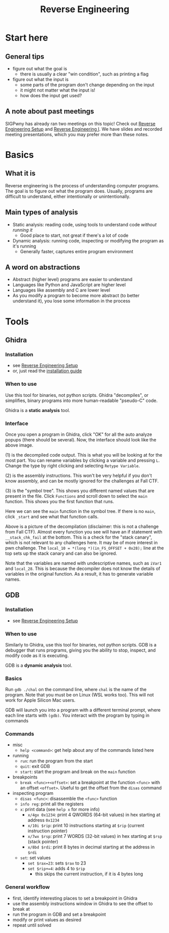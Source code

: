#+title: Reverse Engineering

* Start here
** General tips
- figure out what the goal is
  - there is usually a clear "win condition", such as printing a flag
- figure out what the input is
  - some parts of the program don't change depending on the input
  - it might not matter what the input is!
  - how does the input get used?
** A note about past meetings
SIGPwny has already ran two meetings on this topic! Check out [[https://sigpwny.com/meetings/fa2023/2023-09-17/][Reverse Engineering Setup]] and [[https://sigpwny.com/meetings/fa2023/2023-09-21/][Reverse Engineering I]]. We have slides and recorded meeting presentations, which you may prefer more than these notes.
* Basics
** What it is
Reverse engineering is the process of understanding computer programs. The goal is to figure out what the program does. Usually, programs are difficult to understand, either intentionally or unintentionally.
** Main types of analysis
- Static analysis: reading code, using tools to understand code /without running it/
  - Good place to start, not great if there's a lot of code
- Dynamic analysis: running code, inspecting or modifying the program as it's running
  - Generally faster, captures entire program environment
** A word on abstractions
- Abstract (higher level) programs are easier to understand
- Languages like Python and JavaScript are higher level
- Languages like assembly and C are lower level
- As you modify a program to become more abstract (to better understand it), you lose some information in the process
* Tools
** Ghidra
*** Installation
- see [[https://sigpwny.com/meetings/fa2023/2023-09-17/][Reverse Engineering Setup]]
- or, just read the [[https://ghidra-sre.org/InstallationGuide.html][installation guide]]
*** When to use
Use this tool for binaries, not python scripts. Ghidra "decompiles", or simplifies, binary programs into more human-readable "pseudo-C" code.

Ghidra is a *static analysis* tool.
*** Interface
[[./images/ghidra1.png]]

Once you open a program in Ghidra, click "OK" for all the auto analyze popups (there should be several). Now, the interface should look like the above image.

(1) is the decompiled code output. This is what you will be looking at for the most part. You can rename variables by clicking a variable and pressing =L=. Change the type by right clicking and selecting =Retype Variable=.

(2) is the assembly instructions. This won't be very helpful if you don't know assembly, and can be mostly ignored for the challenges at Fall CTF.

(3) is the "symbol tree". This shows you different named values that are present in the file. Click =Functions= and scroll down to select the =main= function. This shows you the first function that runs.

[[./images/ghidra2.png]]

Here we can see the =main= function in the symbol tree. If there is no =main=, click =_start= and see what that function calls.

[[./images/ghdira3.png]]

Above is a picture of the decompilation (disclaimer: this is not a challenge from Fall CTF). Almost every function you see will have an if statement with =__stack_chk_fail= at the bottom. This is a check for the "stack canary", which is not relevant to any challenges here. It may be of more interest in pwn challenge. The ~local_10 = *(long *)(in_FS_OFFSET + 0x28);~ line at the top sets up the stack canary and can also be ignored.

Note that the variables are named with undescriptive names, such as =iVar1= and =local_28=. This is because the decompiler does not know the details of variables in the original function. As a result, it has to generate variable names.
** GDB
*** Installation
- see [[https://sigpwny.com/meetings/fa2023/2023-09-17/][Reverse Engineering Setup]]
*** When to use
Similarly to Ghidra, use this tool for binaries, not python scripts. GDB is a debugger that runs programs, giving you the ability to stop, inspect, and modify code as it is executing.

GDB is a *dynamic analysis* tool.
*** Basics
Run =gdb ./chal= on the command line, where =chal= is the name of the program. Note that you must be on Linux (WSL works too). This will not work for Apple Silicon Mac users.

GDB will launch you into a program with a different terminal prompt, where each line starts with =(gdb)=. You interact with the program by typing in commands
*** Commands
- misc
  - =help <command>=: get help about any of the commands listed here
- running
  - =run=: run the program from the start
  - =quit=: exit GDB
  - =start=: start the program and break on the =main= function
- breakpoints
  - =break <func>+<offset>=: set a breakpoint at the function =<func>= with an offset =<offset>=. Useful to get the offset from the =disas= command
- inspecting program
  - =disas <func>=: disassemble the =<func>= function
  - =info reg=: print all the registers
  - =x=: print data (see =help x= for more info)
    - =x/4gx 0x1234=: print 4 QWORDS (64-bit values) in hex starting at address =0x1234=
    - =x/10i $rip=: print 10 instructions starting at =$rip= (current instruction pointer)
    - =x/7wx $rsp=: print 7 WORDS (32-bit values) in hex starting at =$rsp= (stack pointer)
    - =x/8bd $rdi=: print 8 bytes in decimal starting at the address in =$rdi=
  - =set=: set values
    - ~set $rax=23~: sets =$rax= to 23
    - ~set $rip+=4~: adds 4 to =$rip=
      - this skips the current instruction, if it is 4 bytes long
*** General workflow
- first, identify interesting places to set a breakpoint in Ghidra
- use the assembly instructions window in Ghidra to see the offset to break at
- run the program in GDB and set a breakpoint
- modify or print values as desired
- repeat until solved
